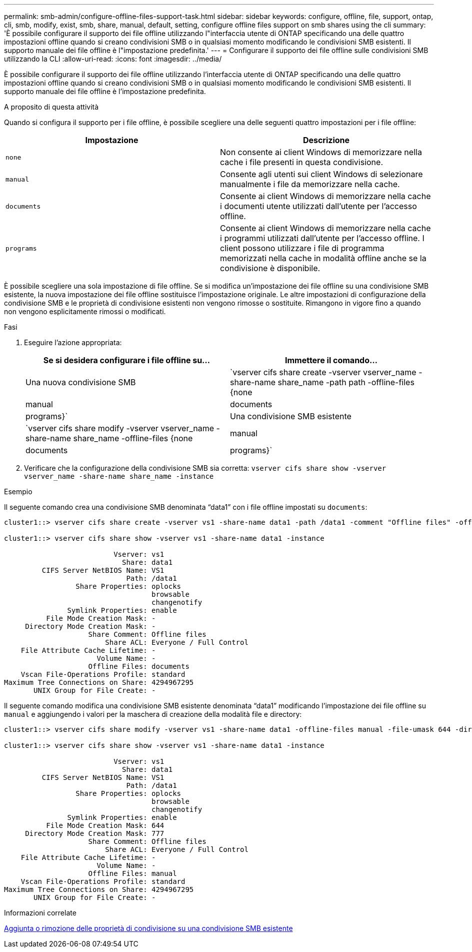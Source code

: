 ---
permalink: smb-admin/configure-offline-files-support-task.html 
sidebar: sidebar 
keywords: configure, offline, file, support, ontap, cli, smb, modify, exist, smb, share, manual, default, setting, configure offline files support on smb shares using the cli 
summary: 'È possibile configurare il supporto dei file offline utilizzando l"interfaccia utente di ONTAP specificando una delle quattro impostazioni offline quando si creano condivisioni SMB o in qualsiasi momento modificando le condivisioni SMB esistenti. Il supporto manuale dei file offline è l"impostazione predefinita.' 
---
= Configurare il supporto dei file offline sulle condivisioni SMB utilizzando la CLI
:allow-uri-read: 
:icons: font
:imagesdir: ../media/


[role="lead"]
È possibile configurare il supporto dei file offline utilizzando l'interfaccia utente di ONTAP specificando una delle quattro impostazioni offline quando si creano condivisioni SMB o in qualsiasi momento modificando le condivisioni SMB esistenti. Il supporto manuale dei file offline è l'impostazione predefinita.

.A proposito di questa attività
Quando si configura il supporto per i file offline, è possibile scegliere una delle seguenti quattro impostazioni per i file offline:

|===
| Impostazione | Descrizione 


 a| 
`none`
 a| 
Non consente ai client Windows di memorizzare nella cache i file presenti in questa condivisione.



 a| 
`manual`
 a| 
Consente agli utenti sui client Windows di selezionare manualmente i file da memorizzare nella cache.



 a| 
`documents`
 a| 
Consente ai client Windows di memorizzare nella cache i documenti utente utilizzati dall'utente per l'accesso offline.



 a| 
`programs`
 a| 
Consente ai client Windows di memorizzare nella cache i programmi utilizzati dall'utente per l'accesso offline. I client possono utilizzare i file di programma memorizzati nella cache in modalità offline anche se la condivisione è disponibile.

|===
È possibile scegliere una sola impostazione di file offline. Se si modifica un'impostazione dei file offline su una condivisione SMB esistente, la nuova impostazione dei file offline sostituisce l'impostazione originale. Le altre impostazioni di configurazione della condivisione SMB e le proprietà di condivisione esistenti non vengono rimosse o sostituite. Rimangono in vigore fino a quando non vengono esplicitamente rimossi o modificati.

.Fasi
. Eseguire l'azione appropriata:
+
|===
| Se si desidera configurare i file offline su... | Immettere il comando... 


 a| 
Una nuova condivisione SMB
 a| 
`vserver cifs share create -vserver vserver_name -share-name share_name -path path -offline-files {none|manual|documents|programs}`



 a| 
Una condivisione SMB esistente
 a| 
`vserver cifs share modify -vserver vserver_name -share-name share_name -offline-files {none|manual|documents|programs}`

|===
. Verificare che la configurazione della condivisione SMB sia corretta: `vserver cifs share show -vserver vserver_name -share-name share_name -instance`


.Esempio
Il seguente comando crea una condivisione SMB denominata "`data1`" con i file offline impostati su `documents`:

[listing]
----
cluster1::> vserver cifs share create -vserver vs1 -share-name data1 -path /data1 -comment "Offline files" -offline-files documents

cluster1::> vserver cifs share show -vserver vs1 -share-name data1 -instance

                          Vserver: vs1
                            Share: data1
         CIFS Server NetBIOS Name: VS1
                             Path: /data1
                 Share Properties: oplocks
                                   browsable
                                   changenotify
               Symlink Properties: enable
          File Mode Creation Mask: -
     Directory Mode Creation Mask: -
                    Share Comment: Offline files
                        Share ACL: Everyone / Full Control
    File Attribute Cache Lifetime: -
                      Volume Name: -
                    Offline Files: documents
    Vscan File-Operations Profile: standard
Maximum Tree Connections on Share: 4294967295
       UNIX Group for File Create: -
----
Il seguente comando modifica una condivisione SMB esistente denominata "`data1`" modificando l'impostazione dei file offline su `manual` e aggiungendo i valori per la maschera di creazione della modalità file e directory:

[listing]
----
cluster1::> vserver cifs share modify -vserver vs1 -share-name data1 -offline-files manual -file-umask 644 -dir-umask 777

cluster1::> vserver cifs share show -vserver vs1 -share-name data1 -instance

                          Vserver: vs1
                            Share: data1
         CIFS Server NetBIOS Name: VS1
                             Path: /data1
                 Share Properties: oplocks
                                   browsable
                                   changenotify
               Symlink Properties: enable
          File Mode Creation Mask: 644
     Directory Mode Creation Mask: 777
                    Share Comment: Offline files
                        Share ACL: Everyone / Full Control
    File Attribute Cache Lifetime: -
                      Volume Name: -
                    Offline Files: manual
    Vscan File-Operations Profile: standard
Maximum Tree Connections on Share: 4294967295
       UNIX Group for File Create: -
----
.Informazioni correlate
xref:add-remove-share-properties-eexisting-share-task.adoc[Aggiunta o rimozione delle proprietà di condivisione su una condivisione SMB esistente]

